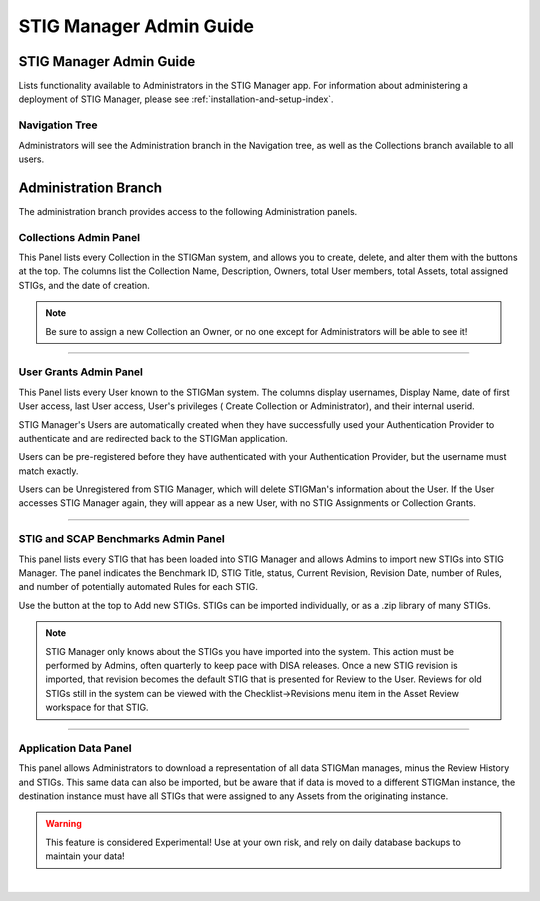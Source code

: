 .. _admin-guide-doc:


STIG Manager Admin Guide 
###############################################

STIG Manager Admin Guide
=========================

Lists functionality available to Administrators in the STIG Manager app.  For information about administering a deployment of STIG Manager, please see :ref:`installation-and-setup-index`.

Navigation Tree
--------------------
Administrators will see the Administration branch in the Navigation tree, as well as the Collections branch available to all users.

.. index::
   single: Administration Branch

.. _Administration Branch:

Administration Branch
============================
The administration branch provides access to the following Administration panels. 

Collections Admin Panel
--------------------------------
This Panel lists every Collection in the STIGMan system, and allows you to create, delete, and alter them with the buttons at the top.
The columns list the Collection Name, Description, Owners, total User members, total Assets, total assigned STIGs, and the date of creation.


.. note::
   Be sure to assign a new Collection an Owner, or no one except for Administrators will be able to see it!


.. thumbnail:: /assets/images/admin-collections.png
      :width: 50% 
      :show_caption: True
      :title: Collection Administration


----------------------

User Grants Admin Panel
---------------------------------
This Panel lists every User known to the STIGMan system. The columns display usernames, Display Name, date of first User access, last User access, User's privileges ( Create Collection or Administrator), and their internal userid.

STIG Manager's Users are automatically created when they have successfully used your Authentication Provider to authenticate and are redirected back to the STIGMan application.

Users can be pre-registered before they have authenticated with your Authentication Provider, but the username must match exactly.

Users can be Unregistered from STIG Manager, which will delete STIGMan's information about the User. If the User accesses STIG Manager again, they will appear as a new User, with no STIG Assignments or Collection Grants.

.. thumbnail:: /assets/images/admin-user-grants.png
      :width: 50% 
      :show_caption: True
      :title: User Grants Administration


------------------------------

STIG and SCAP Benchmarks Admin Panel
-----------------------------------------
This panel lists every STIG that has been loaded into STIG Manager and allows Admins to import new STIGs into STIG Manager.
The panel indicates the Benchmark ID, STIG Title, status, Current Revision, Revision Date, number of Rules, and number of potentially automated Rules for each STIG.

Use the button at the top to Add new STIGs. STIGs can be imported individually, or as a .zip library of many STIGs.


.. thumbnail:: /assets/images/admin-stigs.png
      :width: 50% 
      :show_caption: True
      :title: STIGs Administration


.. note::
   STIG Manager only knows about the STIGs you have imported into the system. This action must be performed by Admins, often quarterly to keep pace with DISA releases.  Once a new STIG revision is imported, that revision becomes the default STIG that is presented for Review to the User. Reviews for old STIGs still in the system can be viewed with the Checklist->Revisions menu item in the Asset Review workspace for that STIG.



-------------------------

.. _app-data:

Application Data Panel
------------------------------------
This panel allows Administrators to download a representation of all data STIGMan manages, minus the Review History and STIGs.
This same data can also be imported, but be aware that if data is moved to a different STIGMan instance, the destination instance must have all STIGs that were assigned to any Assets from the originating instance.

.. warning::
   This feature is considered Experimental! Use at your own risk, and rely on daily database backups to maintain your data!

.. thumbnail:: /assets/images/admin-app-data.png
      :width: 50% 
      :show_caption: True
      :title: Application Data Import/Export


|

